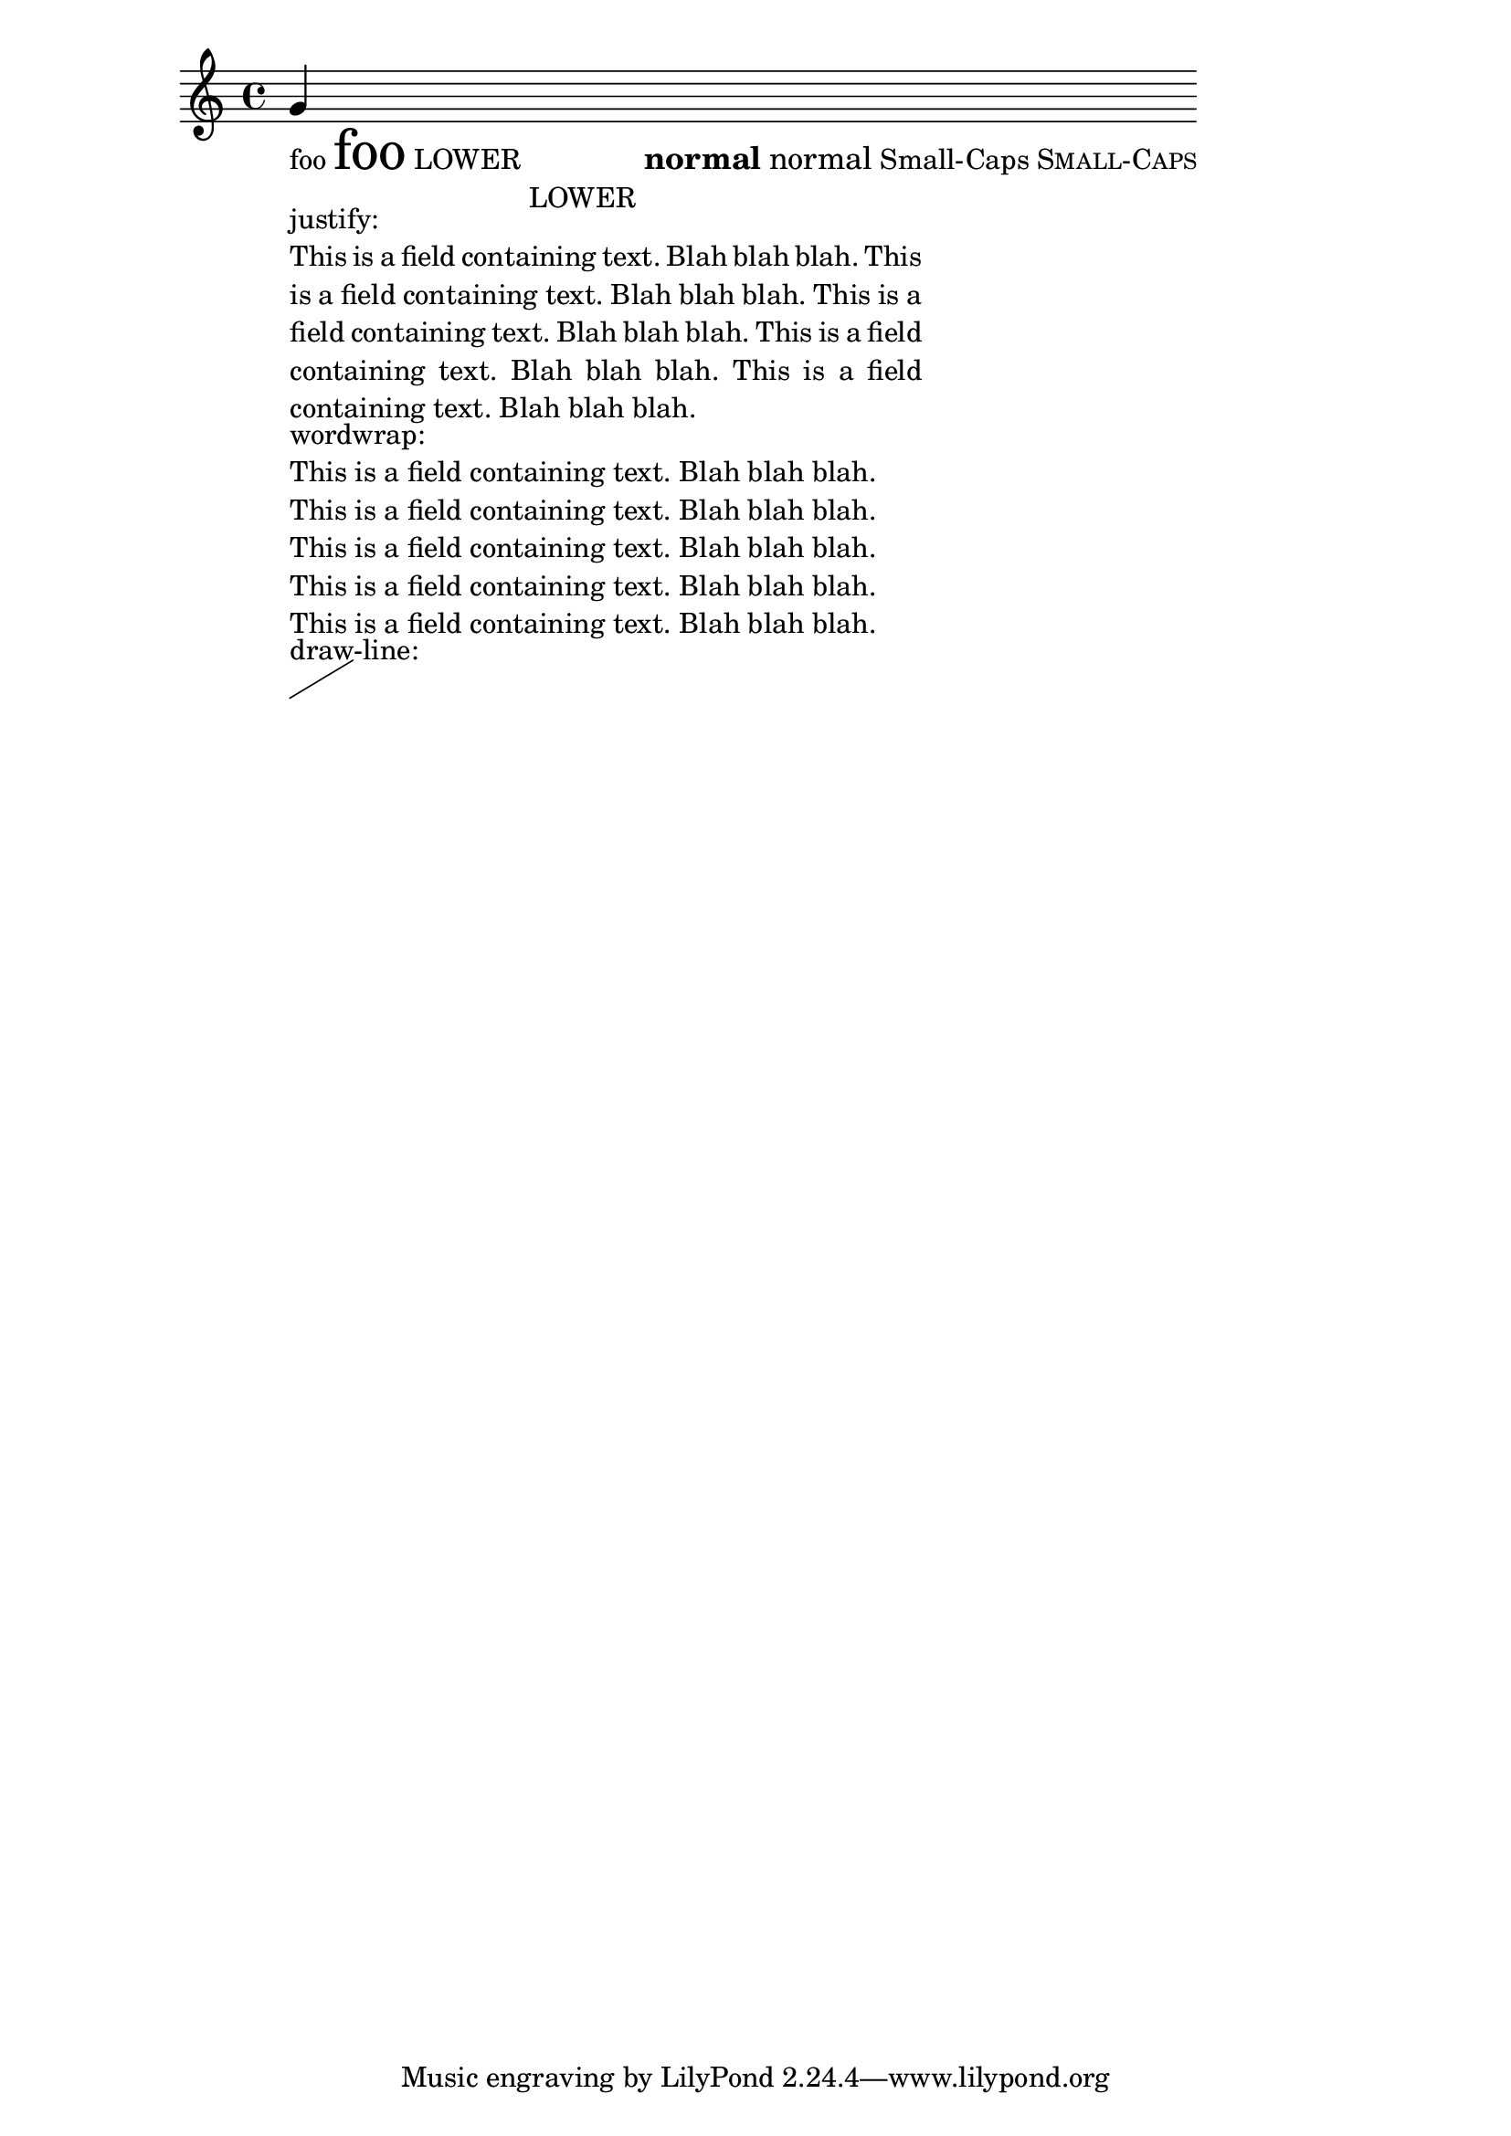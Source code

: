 \header
{

  texidoc = "test various markup commands."

}
\paper { ragged-right = ##T }
\version "2.11.13"

{
  g'_\markup {
    \column {
      \line { 
	foo \magnify #2 foo
	LOWER \lower #3 LOWER
	\large \bold { normal \normal-text normal }
	Small-Caps \smallCaps 	Small-Caps
      }
      
      \override #'(line-width . 50) 
      \override #'(bla . "This is a field containing text. Blah blah
blah.  This is a field containing text. Blah blah blah.  This is a
field containing text. Blah blah blah.  This is a field containing
text. Blah blah blah. This is a field containing text. Blah blah
blah.") 
      \column  {
	justify:
	\justify-field #'bla
	wordwrap:
	\wordwrap-field #'bla
      }

      draw-line: \draw-line #'(5 . 3)
      
    }
  }
}
